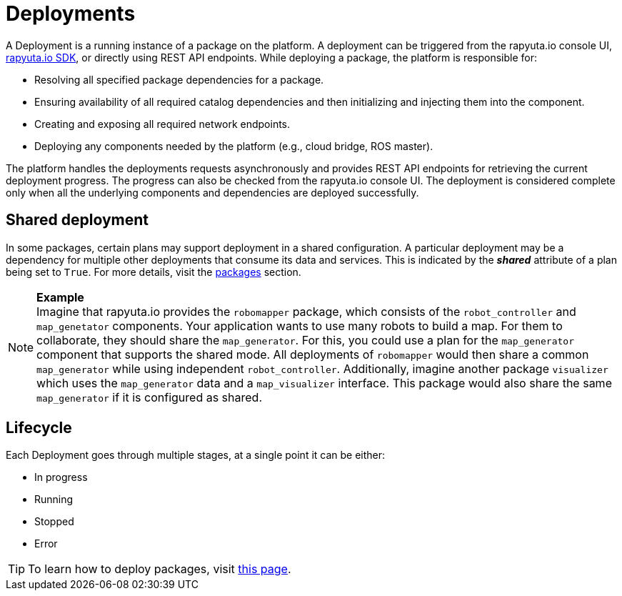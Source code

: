 = Deployments

A Deployment is a running instance of a package on the platform. A deployment can be triggered from the rapyuta.io console UI, link:../developer_guide/rapyuta_io_sdk/sdk_docs.html[rapyuta.io SDK], or directly using 
REST API endpoints. While deploying a package, the platform is responsible for:

* Resolving all specified package dependencies for a package. 
* Ensuring availability of all required catalog dependencies and then initializing and injecting them into the component.
* Creating and exposing all required network endpoints.
* Deploying any components needed by the platform (e.g., cloud bridge, ROS master).

The platform handles the deployments requests asynchronously and provides REST API endpoints for retrieving the current deployment progress. The progress can
also be checked from the rapyuta.io console UI. The deployment is considered complete only when all the underlying components and dependencies are deployed
successfully.

== Shared deployment
In some packages, certain plans may support deployment in a shared configuration. A particular deployment may be a dependency for multiple other
deployments that consume its data and services. This is indicated by the *_shared_* attribute of a plan being set to `True`. For more details,
visit the link:packages.html[packages] section.

.*Example*
[NOTE]
Imagine that rapyuta.io provides the `robomapper` package, which consists of the `robot_controller` and `map_genetator` components. Your application wants to
use many robots to build a map. For them to collaborate, they should share the `map_generator`. For this, you could use a plan for the `map_generator`
component that supports the shared mode. All deployments of `robomapper` would then share a common `map_generator` while using independent `robot_controller`.
Additionally, imagine another package `visualizer` which uses the `map_generator` data and a `map_visualizer` interface. This package would also share the
same `map_generator` if it is configured as shared.

== Lifecycle
Each Deployment goes through multiple stages, at a single point it can be either:

* In progress
* Running
* Stopped
* Error

[TIP]
To learn how to deploy packages, visit link:../getting_started/deploying_package.html[this page].